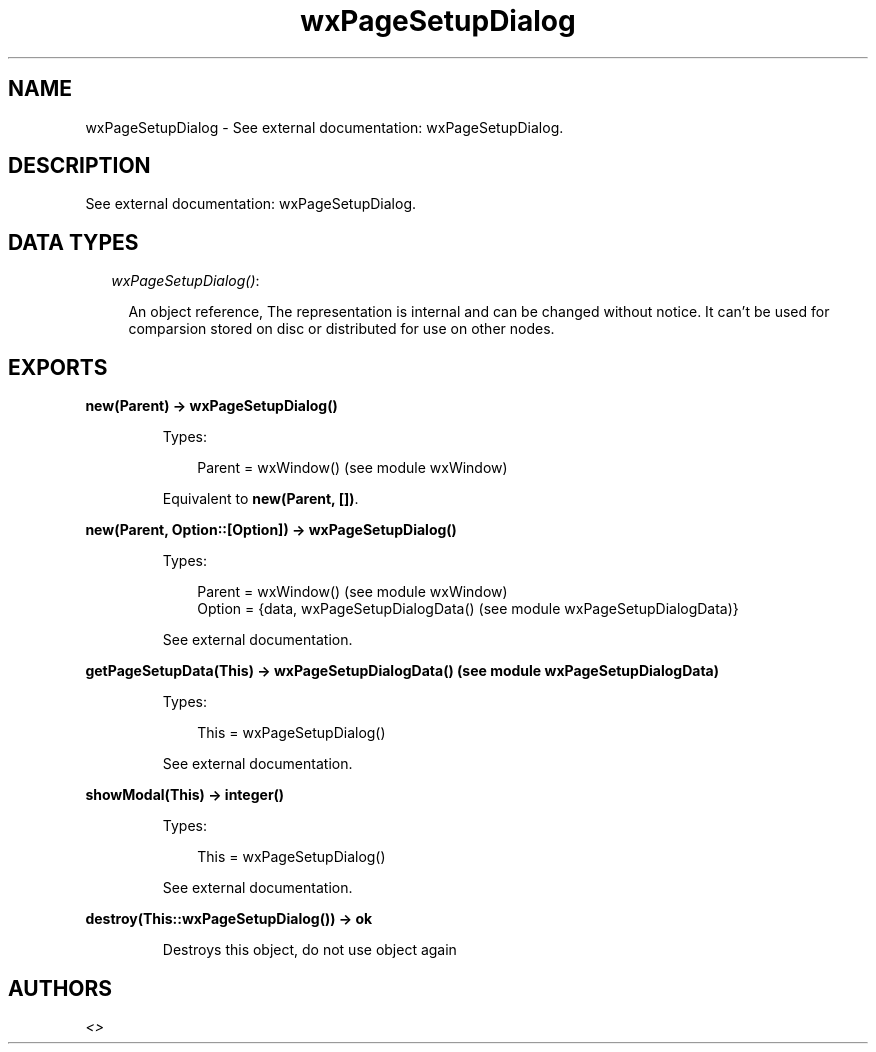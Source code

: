 .TH wxPageSetupDialog 3 "wx 1.1" "" "Erlang Module Definition"
.SH NAME
wxPageSetupDialog \- See external documentation: wxPageSetupDialog.
.SH DESCRIPTION
.LP
See external documentation: wxPageSetupDialog\&.
.SH "DATA TYPES"

.RS 2
.TP 2
.B
\fIwxPageSetupDialog()\fR\&:

.RS 2
.LP
An object reference, The representation is internal and can be changed without notice\&. It can\&'t be used for comparsion stored on disc or distributed for use on other nodes\&.
.RE
.RE
.SH EXPORTS
.LP
.B
new(Parent) -> wxPageSetupDialog()
.br
.RS
.LP
Types:

.RS 3
Parent = wxWindow() (see module wxWindow)
.br
.RE
.RE
.RS
.LP
Equivalent to \fBnew(Parent, [])\fR\&\&.
.RE
.LP
.B
new(Parent, Option::[Option]) -> wxPageSetupDialog()
.br
.RS
.LP
Types:

.RS 3
Parent = wxWindow() (see module wxWindow)
.br
Option = {data, wxPageSetupDialogData() (see module wxPageSetupDialogData)}
.br
.RE
.RE
.RS
.LP
See external documentation\&.
.RE
.LP
.B
getPageSetupData(This) -> wxPageSetupDialogData() (see module wxPageSetupDialogData)
.br
.RS
.LP
Types:

.RS 3
This = wxPageSetupDialog()
.br
.RE
.RE
.RS
.LP
See external documentation\&.
.RE
.LP
.B
showModal(This) -> integer()
.br
.RS
.LP
Types:

.RS 3
This = wxPageSetupDialog()
.br
.RE
.RE
.RS
.LP
See external documentation\&.
.RE
.LP
.B
destroy(This::wxPageSetupDialog()) -> ok
.br
.RS
.LP
Destroys this object, do not use object again
.RE
.SH AUTHORS
.LP

.I
<>
